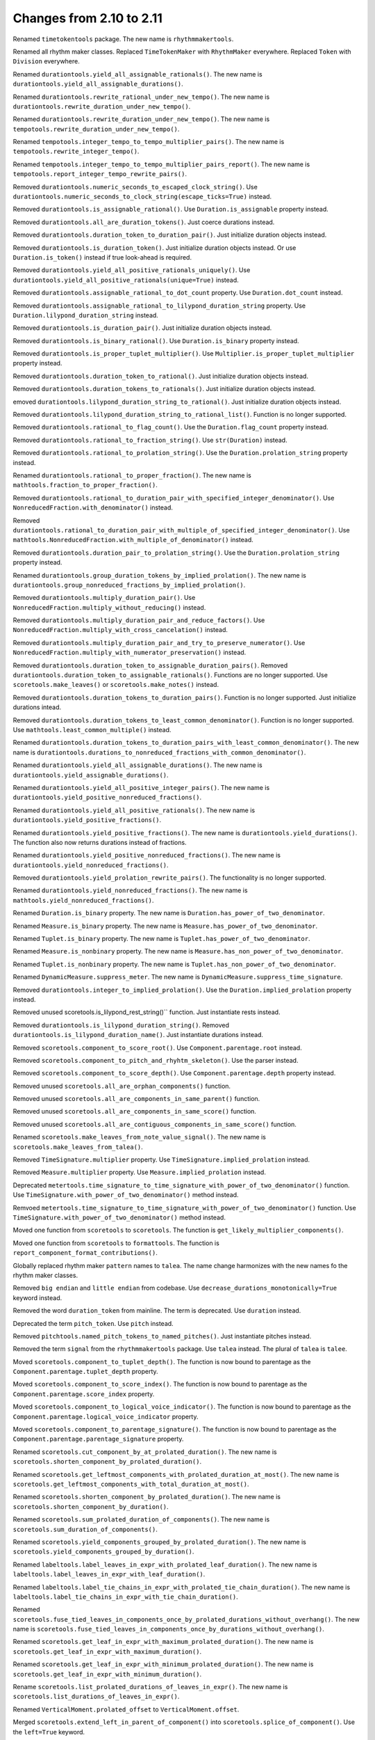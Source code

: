 Changes from 2.10 to 2.11
-------------------------

Renamed ``timetokentools`` package. The new name is ``rhythmmakertools``.

Renamed all rhythm maker classes.
Replaced ``TimeTokenMaker`` with ``RhythmMaker`` everywhere.
Replaced ``Token`` with ``Division`` everywhere.

Renamed ``durationtools.yield_all_assignable_rationals()``.
The new name is ``durationtools.yield_all_assignable_durations()``.

Renamed ``durationtools.rewrite_rational_under_new_tempo()``.
The new name is ``durationtools.rewrite_duration_under_new_tempo()``.

Renamed ``durationtools.rewrite_duration_under_new_tempo()``.
The new name is ``tempotools.rewrite_duration_under_new_tempo()``.

Renamed ``tempotools.integer_tempo_to_tempo_multiplier_pairs()``.
The new name is ``tempotools.rewrite_integer_tempo()``.

Renamed ``tempotools.integer_tempo_to_tempo_multiplier_pairs_report()``.
The new name is ``tempotools.report_integer_tempo_rewrite_pairs()``.

Removed ``durationtools.numeric_seconds_to_escaped_clock_string()``.
Use ``durationtools.numeric_seconds_to_clock_string(escape_ticks=True)`` instead.

Removed ``durationtools.is_assignable_rational()``.
Use ``Duration.is_assignable`` property instead.

Removed ``durationtools.all_are_duration_tokens()``.
Just coerce durations instead.

Removed ``durationtools.duration_token_to_duration_pair()``.
Just initialize duration objects instead.

Removed ``durationtools.is_duration_token()``.
Just initialize duration objects instead.
Or use ``Duration.is_token()`` instead if true look-ahead is required.

Removed ``durationtools.yield_all_positive_rationals_uniquely()``.
Use ``durationtools.yield_all_positive_rationals(unique=True)`` instead.

Removed ``durationtools.assignable_rational_to_dot_count`` property.
Use ``Duration.dot_count`` instead.

Removed ``durationtools.assignable_rational_to_lilypond_duration_string`` property.
Use ``Duration.lilypond_duration_string`` instead.

Removed ``durationtools.is_duration_pair()``.
Just initialize duration objects instead.

Removed ``durationtools.is_binary_rational()``.
Use ``Duration.is_binary`` property instead.

Removed ``durationtools.is_proper_tuplet_multiplier()``.
Use ``Multiplier.is_proper_tuplet_multiplier`` property instead.

Removed ``durationtools.duration_token_to_rational()``.
Just initialize duration objects instead.

Removed ``durationtools.duration_tokens_to_rationals()``.
Just initialize duration objects instead.

emoved ``durationtools.lilypond_duration_string_to_rational()``.
Just initialize duration objects instead.

Removed ``durationtools.lilypond_duration_string_to_rational_list()``.
Function is no longer supported.

Removed ``durationtools.rational_to_flag_count()``.
Use the ``Duration.flag_count`` property instead.

Removed ``durationtools.rational_to_fraction_string()``.
Use ``str(Duration)`` instead.

Removed ``durationtools.rational_to_prolation_string()``.
Use the ``Duration.prolation_string`` property instead.

Renamed ``durationtools.rational_to_proper_fraction()``.
The new name is ``mathtools.fraction_to_proper_fraction()``.

Removed ``durationtools.rational_to_duration_pair_with_specified_integer_denominator()``.
Use ``NonreducedFraction.with_denominator()`` instead.

Removed ``durationtools.rational_to_duration_pair_with_multiple_of_specified_integer_denominator()``.
Use ``mathtools.NonreducedFraction.with_multiple_of_denominator()`` instead.

Removed ``durationtools.duration_pair_to_prolation_string()``.
Use the ``Duration.prolation_string`` property instead.

Renamed ``durationtools.group_duration_tokens_by_implied_prolation()``.
The new name is ``durationtools.group_nonreduced_fractions_by_implied_prolation()``.

Removed ``durationtools.multiply_duration_pair()``.
Use ``NonreducedFraction.multiply_without_reducing()`` instead.

Removed ``durationtools.multiply_duration_pair_and_reduce_factors()``.
Use ``NonreducedFraction.multiply_with_cross_cancelation()`` instead.

Removed ``durationtools.multiply_duration_pair_and_try_to_preserve_numerator()``.
Use ``NonreducedFraction.multiply_with_numerator_preservation()`` instead.

Removed ``durationtools.duration_token_to_assignable_duration_pairs()``.
Removed ``durationtools.duration_token_to_assignable_rationals()``.
Functions are no longer supported. Use ``scoretools.make_leaves()`` 
or ``scoretools.make_notes()`` instead.

Removed ``durationtools.duration_tokens_to_duration_pairs()``.
Function is no longer supported. Just initialize durations intead.

Removed ``durationtools.duration_tokens_to_least_common_denominator()``.
Function is no longer supported. Use ``mathtools.least_common_multiple()`` instead.

Renamed ``durationtools.duration_tokens_to_duration_pairs_with_least_common_denominator()``.
The new name is ``durationtools.durations_to_nonreduced_fractions_with_common_denominator()``.

Renamed ``durationtools.yield_all_assignable_durations()``.
The new name is ``durationtools.yield_assignable_durations()``.

Renamed ``durationtools.yield_all_positive_integer_pairs()``.
The new name is ``durationtools.yield_positive_nonreduced_fractions()``.

Renamed ``durationtools.yield_all_positive_rationals()``.
The new name is ``durationtools.yield_positive_fractions()``.

Renamed ``durationtools.yield_positive_fractions()``.
The new name is ``durationtools.yield_durations()``.
The function also now returns durations instead of fractions.

Renamed ``durationtools.yield_positive_nonreduced_fractions()``.
The new name is ``durationtools.yield_nonreduced_fractions()``.

Removed ``durationtools.yield_prolation_rewrite_pairs()``.
The functionality is no longer supported.

Renamed ``durationtools.yield_nonreduced_fractions()``.
The new name is ``mathtools.yield_nonreduced_fractions()``.

Renamed ``Duration.is_binary`` property.
The new name is ``Duration.has_power_of_two_denominator``.

Renamed ``Measure.is_binary`` property.
The new name is ``Measure.has_power_of_two_denominator``.

Renamed ``Tuplet.is_binary`` property.
The new name is ``Tuplet.has_power_of_two_denominator``.

Renamed ``Measure.is_nonbinary`` property.
The new name is ``Measure.has_non_power_of_two_denominator``.

Renamed ``Tuplet.is_nonbinary`` property.
The new name is ``Tuplet.has_non_power_of_two_denominator``.

Renamed ``DynamicMeasure.suppress_meter``.
The new name is ``DynamicMeasure.suppress_time_signature``.

Removed ``durationtools.integer_to_implied_prolation()``.
Use the ``Duration.implied_prolation`` property instead.

Removed unused scoretools.is_lilypond_rest_string()`` function.
Just instantiate rests instead.

Removed ``durationtools.is_lilypond_duration_string()``.
Removed ``durationtools.is_lilypond_duration_name()``.
Just instantiate durations instead.

Removed ``scoretools.component_to_score_root()``.
Use ``Component.parentage.root`` instead.

Removed ``scoretools.component_to_pitch_and_rhyhtm_skeleton()``.
Use the parser instead.

Removed ``scoretools.component_to_score_depth()``.
Use ``Component.parentage.depth`` property instead.

Removed unused ``scoretools.all_are_orphan_components()`` function.

Removed unused ``scoretools.all_are_components_in_same_parent()`` function.

Removed unused ``scoretools.all_are_components_in_same_score()`` function.

Removed unused ``scoretools.all_are_contiguous_components_in_same_score()`` function.

Renamed ``scoretools.make_leaves_from_note_value_signal()``.
The new name is ``scoretools.make_leaves_from_talea()``.

Removed ``TimeSignature.multiplier`` property.
Use ``TimeSignature.implied_prolation`` instead.

Removed ``Measure.multiplier`` property.
Use ``Measure.implied_prolation`` instead.

Deprecated ``metertools.time_signature_to_time_signature_with_power_of_two_denominator()`` function.
Use ``TimeSignature.with_power_of_two_denominator()`` method instead.

Remvoed ``metertools.time_signature_to_time_signature_with_power_of_two_denominator()`` function.
Use ``TimeSignature.with_power_of_two_denominator()`` method instead.

Moved one function from ``scoretools`` to ``scoretools``.
The function is ``get_likely_multiplier_components()``.

Moved one function from ``scoretools`` to ``formattools``.
The function is ``report_component_format_contributions()``.

Globally replaced rhythm maker ``pattern`` names to ``talea``.
The name change harmonizes with the new names fo the rhythm maker classes.

Removed ``big endian`` and ``little endian`` from codebase.
Use ``decrease_durations_monotonically=True`` keyword instead.

Removed the word ``duration_token`` from mainline.
The term is deprecated.
Use ``duration`` instead.

Deprecated the term ``pitch_token``.
Use ``pitch`` instead.

Removed ``pitchtools.named_pitch_tokens_to_named_pitches()``.
Just instantiate pitches instead.

Removed the term ``signal`` from the ``rhythmmakertools`` package.
Use ``talea`` instead. The plural of ``talea`` is ``talee``.

Moved ``scoretools.component_to_tuplet_depth()``.
The function is now bound to parentage as the ``Component.parentage.tuplet_depth`` property.

Moved ``scoretools.component_to_score_index()``.
The function is now bound to parentage as the ``Component.parentage.score_index`` property.

Moved ``scoretools.component_to_logical_voice_indicator()``.
The function is now bound to parentage as the ``Component.parentage.logical_voice_indicator`` property.

Moved ``scoretools.component_to_parentage_signature()``.
The function is now bound to parentage as the ``Component.parentage.parentage_signature`` property.

Renamed ``scoretools.cut_component_by_at_prolated_duration()``.
The new name is ``scoretools.shorten_component_by_prolated_duration()``.

Renamed ``scoretools.get_leftmost_components_with_prolated_duration_at_most()``.
The new name is ``scoretools.get_leftmost_components_with_total_duration_at_most()``.

Renamed ``scoretools.shorten_component_by_prolated_duration()``.
The new name is ``scoretools.shorten_component_by_duration()``.

Renamed ``scoretools.sum_prolated_duration_of_components()``.
The new name is ``scoretools.sum_duration_of_components()``.

Renamed ``scoretools.yield_components_grouped_by_prolated_duration()``.
The new name is ``scoretools.yield_components_grouped_by_duration()``.

Renamed ``labeltools.label_leaves_in_expr_with_prolated_leaf_duration()``.
The new name is ``labeltools.label_leaves_in_expr_with_leaf_duration()``.

Renamed ``labeltools.label_tie_chains_in_expr_with_prolated_tie_chain_duration()``.
The new name is ``labeltools.label_tie_chains_in_expr_with_tie_chain_duration()``.

Renamed ``scoretools.fuse_tied_leaves_in_components_once_by_prolated_durations_without_overhang()``.
The new name is ``scoretools.fuse_tied_leaves_in_components_once_by_durations_without_overhang()``.

Renamed ``scoretools.get_leaf_in_expr_with_maximum_prolated_duration()``.
The new name is ``scoretools.get_leaf_in_expr_with_maximum_duration()``.

Renamed ``scoretools.get_leaf_in_expr_with_minimum_prolated_duration()``.
The new name is ``scoretools.get_leaf_in_expr_with_minimum_duration()``.

Rename ``scoretools.list_prolated_durations_of_leaves_in_expr()``.
The new name is ``scoretools.list_durations_of_leaves_in_expr()``.

Renamed ``VerticalMoment.prolated_offset`` to ``VerticalMoment.offset``.

Merged ``scoretools.extend_left_in_parent_of_component()`` into 
``scoretools.splice_of_component()``.
Use the ``left=True`` keyword.

Removed ``scoretools.extend_left_in_parent_of_component()``
Use ``scoretools.splice_of_component(left=True)`` instead.

Removed ``scoretools.get_component_start_offset()``.
Removed ``scoretools.get_component_stop_offset()``.
Use the ``Component.start_offset`` and ``Component.stop_offset`` properties instead.

Removed ``scoretools.get_component_start_offset_in_seconds()``.
Removed ``scoretools.get_component_stop_offset_in_seconds()``.
Use the ``Component.start_offset_in_seconds`` and ``Component.stop_offset_in_seconds`` properties instead.

Removed ``scoretools.is_orphan_component()``.
Use the new ``Component.parentage.is_orphan`` property instead.

Renamed ``scoretools.partition_components_by_durations_ge()``
The new name is ``scoretools.partition_components_by_durations_not_less_than()``

Renamed ``scoretools.partition_components_by_durations_le()``
The new name is ``scoretools.partition_components_by_durations_not_greater_than()``

emoved ``scoretools.sum_preprolated_duration_of_components()``
Use ``scoretools.sum_duration_of_components(preprolated=True)`` instead.

Removed ``scoretools.sum_duration_of_components_in_seconds()``.
Use ``scoretools.sum_duration_of_components(in_seconds=True)`` instead.

Changed ratio objects to reduce terms at initialization.

Changed ``diminution`` keyword to ``is_diminution`` in three functions::

    scoretools.leaf_to_tuplet_with_proportions()
    scoretools.leaf_to_tuplet_with_n_notes_of_equal_written_duration()
    tietools.tie_chain_to_tuplet_with_proportions()

Moved three functions from ``scoretools`` to ``wellformednesstools``.
The functions are these::

    is_well_formed_component()
    list_badly_formed_components_in_expr()
    tabulate_well_formedness_violations_in_expr()

Removed two ``scoretools`` functions.
Use ``timerelationtools`` instead.
The functions are these::

    scoretools.number_is_between_start_and_stop_offsets_of_component()
    scoretools.number_is_between_start_and_stop_offsets_of_component_in_seconds()

Renamed ``tied=True`` keyword in four functions::

    scoretools.make_leaves()
    scoretools.make_tied_leaf()
    scoretools.make_tied_rest()
    scoretools.make_rests()

Renamed the four ratio-related API functions::

    tietools.tie_chain_to_tuplet_with_proportions()
    scoretools.leaf_to_tuplet_with_proportions()
    scoretools.make_tuplet_from_duration_and_proportions()
    scoretools.make_tuplet_from_proportions_and_pair()

::

    tietools.tie_chain_to_tuplet_with_ratio()
    scoretools.leaf_to_tuplet_with_ratio()
    Tuplet.from_duration_and_ratio()
    scoretools.from_ratio_and_nonreduced_fraction()

Added four new public properties to ``Duration`` that replace functions::

    Duration.equal_or_greater_assignable
    Duration.equal_or_greater_power_of_two
    Duration.equal_or_lesser_assignable
    Duration.equal_or_lesser_power_of_two

::

    durationtools.rational_to_equal_or_greater_assignable_rational()
    durationtools.rational_to_equal_or_greater_binary_rational()
    durationtools.rational_to_equal_or_lesser_assignable_rational()
    durationtools.rational_to_equal_or_lesser_binary_rational()
